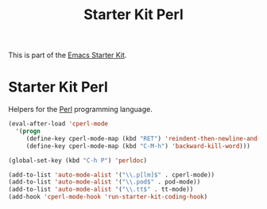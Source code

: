 #+TITLE: Starter Kit Perl
#+OPTIONS: toc:nil num:nil ^:nil

This is part of the [[file:starter-kit.org][Emacs Starter Kit]].

* Starter Kit Perl
Helpers for the [[http://www.perl.org/][Perl]] programming language.

#+begin_src emacs-lisp
(eval-after-load 'cperl-mode
  '(progn
     (define-key cperl-mode-map (kbd "RET") 'reindent-then-newline-and-indent)
     (define-key cperl-mode-map (kbd "C-M-h") 'backward-kill-word)))

(global-set-key (kbd "C-h P") 'perldoc)

(add-to-list 'auto-mode-alist '("\\.p[lm]$" . cperl-mode))
(add-to-list 'auto-mode-alist '("\\.pod$" . pod-mode))
(add-to-list 'auto-mode-alist '("\\.tt$" . tt-mode))
(add-hook 'cperl-mode-hook 'run-starter-kit-coding-hook)
#+end_src
